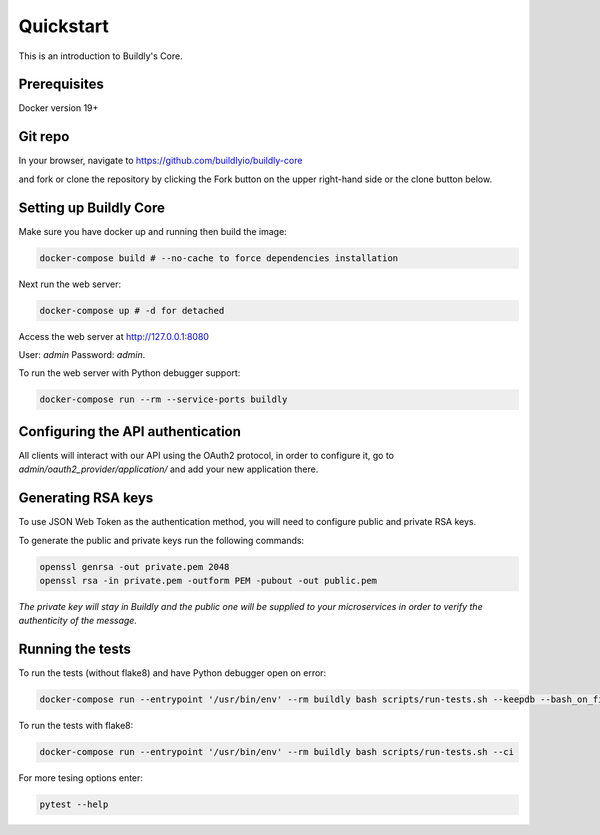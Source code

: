 .. _quickstart:

Quickstart
==========

This is an introduction to Buildly's Core. 

Prerequisites
----------

Docker version 19+

Git repo
----------

In your browser, navigate to https://github.com/buildlyio/buildly-core

and fork or clone the repository by clicking the Fork button on the upper right-hand side or the clone button below.

Setting up Buildly Core
----------
Make sure you have docker up and running then build the image:

.. code-block:: bash
   
   docker-compose build # --no-cache to force dependencies installation

Next run the web server: 

.. code-block:: bash
   
   docker-compose up # -d for detached

Access the web server at http://127.0.0.1:8080

User: `admin`
Password: `admin`.

To run the web server with Python debugger support:

.. code-block:: bash
   
   docker-compose run --rm --service-ports buildly

Configuring the API authentication
--------------------------------

All clients will interact with our API using the OAuth2 protocol, in order to configure it, go to 
`admin/oauth2_provider/application/` and add your new application there.

Generating RSA keys
-------------------

To use JSON Web Token as the authentication method, you will need to configure public and private RSA keys.

To generate the public and private keys run the following commands: 

.. code-block:: bash
   
   openssl genrsa -out private.pem 2048
   openssl rsa -in private.pem -outform PEM -pubout -out public.pem
   
*The private key will stay in Buildly and the public one will be supplied to your microservices in order to verify the authenticity of the message.*

Running the tests
-----------------

To run the tests (without flake8) and have Python debugger open on error:

.. code-block:: bash
   
   docker-compose run --entrypoint '/usr/bin/env' --rm buildly bash scripts/run-tests.sh --keepdb --bash_on_finish

To run the tests with flake8:

.. code-block:: bash
   
   docker-compose run --entrypoint '/usr/bin/env' --rm buildly bash scripts/run-tests.sh --ci

For more tesing options enter:

.. code-block:: bash

    pytest --help
